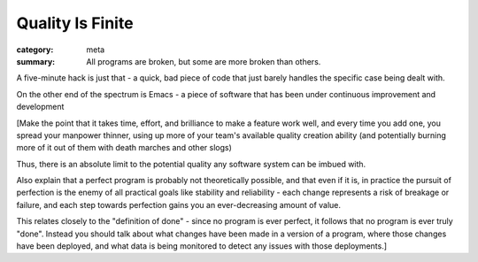 Quality Is Finite
=================

:category: meta
:summary: All programs are broken, but some are more broken than others.

A five-minute hack is just that - a quick, bad piece of code that just barely
handles the specific case being dealt with.

On the other end of the spectrum is Emacs - a piece of software that has been
under continuous improvement and development

[Make the point that it takes time, effort, and brilliance to make a feature
work well, and every time you add one, you spread your manpower thinner, using
up more of your team's available quality creation ability (and potentially
burning more of it out of them with death marches and other slogs)

Thus, there is an absolute limit to the potential quality any software system
can be imbued with.

Also explain that a perfect program is probably not theoretically possible, and
that even if it is, in practice the pursuit of perfection is the enemy of all
practical goals like stability and reliability - each change represents a risk
of breakage or failure, and each step towards perfection gains you an
ever-decreasing amount of value.

This relates closely to the "definition of done" - since no program is ever
perfect, it follows that no program is ever truly "done". Instead you should
talk about what changes have been made in a version of a program, where those
changes have been deployed, and what data is being monitored to detect any
issues with those deployments.]
